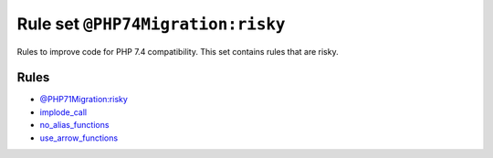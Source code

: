 ==================================
Rule set ``@PHP74Migration:risky``
==================================

Rules to improve code for PHP 7.4 compatibility. This set contains rules that are risky.

Rules
-----

- `@PHP71Migration:risky <./PHP71MigrationRisky.rst>`_
- `implode_call <./../rules/function_notation/implode_call.rst>`_
- `no_alias_functions <./../rules/alias/no_alias_functions.rst>`_
- `use_arrow_functions <./../rules/function_notation/use_arrow_functions.rst>`_
